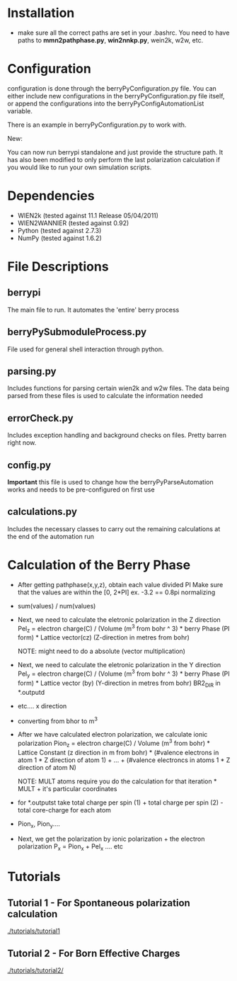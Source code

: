 * Installation
  - make sure all the correct paths are set in your .bashrc. You need
    to have paths to *mmn2pathphase.py*, *win2nnkp.py*, wein2k, w2w,
    etc.
* Configuration
  configuration is done through the berryPyConfiguration.py file. You
  can either include new configurations in the berryPyConfiguration.py
  file itself, or append the configurations into the
  berryPyConfigAutomationList variable. 

  There is an example in berryPyConfiguration.py to work with.

  New:

  You can now run berrypi standalone and just provide
  the structure path. It has also been modified to
  only perform the last polarization calculation if you would like to
  run your own simulation scripts.

* Dependencies
  - WIEN2k (tested against 11.1 Release 05/04/2011)
  - WIEN2WANNIER (tested against 0.92)
  - Python (tested against 2.7.3)
  - NumPy (tested against 1.6.2)
  
* File Descriptions
** berrypi
   The main file to run. It automates the 'entire' berry process
** berryPySubmoduleProcess.py
   File used for general shell interaction through python.
** parsing.py
   Includes functions for parsing certain wien2k and w2w files. The
   data being parsed from these files is used to calculate the
   information needed
** errorCheck.py
   Includes exception handling and background checks on files. Pretty
   barren right now.
** config.py
   *Important* this file is used to change how the
   berryPyParseAutomation works and needs to be pre-configured on
   first use
** calculations.py
   Includes the necessary classes to carry out the remaining
   calculations at the end of the automation run
* Calculation of the Berry Phase
  - After getting pathphase(x,y,z), obtain each value divided PI Make
    sure that the values are within the [0, 2*PI] ex. -3.2 == 0.8pi
    normalizing
  - sum(values) / num(values)
  - Next, we need to calculate the eletronic polarization in the Z
    direction Pel_z = electron charge(C) / (Volume (m^3 from bohr ^ 3) * berry Phase
    (PI form) * Lattice vector(cz) (Z-direction in metres from bohr)

    NOTE: might need to do a absolute (vector multiplication)

  - Next, we need to calculate the eletronic polarization in the Y
    direction Pel_y = electron charge(C) / (Volume (m^3 from bohr ^ 3) * berry Phase
    (PI form) * Lattice vector (by) (Y-direction in metres from bohr) BR2_DIR in *.outputd

  - etc.... x direction

  - converting from bhor to m^3

  - After we have calculated electron polarization, we calculate ionic
    polarization Pion_z = electron charge(C) / Volume (m^3 from
    bohr) * Lattice Constant (z direction in m from bohr) * (#valence
    electrons in atom 1 * Z direction of atom 1) + ... + (#valence
    electroncs in atoms 1 * Z direction of atom N)

    NOTE: MULT atoms require you do the calculation for that
    iteration * MULT + it's particular coordinates

  - for *.outputst 
    take total charge per spin (1) + total charge per spin (2) - total core-charge for each atom

  - Pion_x, Pion_y....

  - Next, we get the polarization by ionic polarization + the electron polarization
    P_x = Pion_x + Pel_x .... etc
	
* Tutorials
** Tutorial 1 - For Spontaneous polarization calculation
	[[./tutorials/tutorial1]]
** Tutorial 2 - For Born Effective Charges 
	[[./tutorials/tutorial2/]]
	